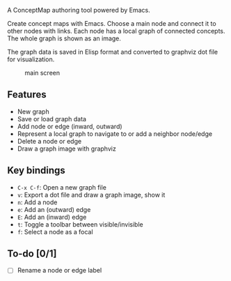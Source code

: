 A ConceptMap authoring tool powered by Emacs.

Create concept maps with Emacs. Choose a main node and connect it to other nodes with links. Each node has a local graph of connected concepts. The whole graph is shown as an image.

The graph data is saved in Elisp format and converted to graphviz dot file for visualization.

#+CAPTION: main screen
[[./docs/screen.png]]

** Features

 - New graph
 - Save or load graph data
 - Add node or edge (inward, outward)
 - Represent a local graph to navigate to or add a neighbor node/edge
 - Delete a node or edge
 - Draw a graph image with graphviz


** Key bindings

 * ~C-x C-f~: Open a new graph file
 * ~v~: Export a dot file and draw a graph image, show it
 * ~n~: Add a node
 * ~e~: Add an (outward) edge
 * ~E~: Add an (inward) edge
 * ~t~: Toggle a toolbar between visible/invisible
 * ~f~: Select a node as a focal


** To-do [0/1]

 - [ ] Rename a node or edge label

